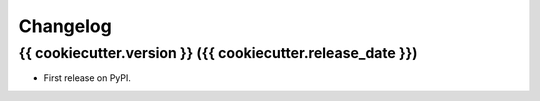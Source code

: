 Changelog
=========

{{ cookiecutter.version }} ({{ cookiecutter.release\_date }})
-------------------------------------------------------------

-  First release on PyPI.

